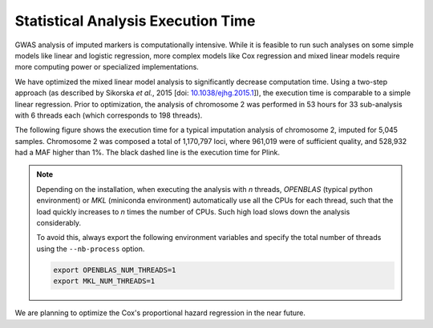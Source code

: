 
.. _stats-exec-time:

Statistical Analysis Execution Time
====================================

GWAS analysis of imputed markers is computationally intensive. While it is
feasible to run such analyses on some simple models like linear and logistic
regression, more complex models like Cox regression and mixed linear models
require more computing power or specialized implementations.

We have optimized the mixed linear model analysis to significantly decrease
computation time. Using a two-step approach (as described by Sikorska *et al.*,
2015 [doi: `10.1038/ejhg.2015.1
<http://www.nature.com/ejhg/journal/v23/n10/abs/ejhg20151a.html>`_]), the
execution time is comparable to a simple linear regression. Prior to
optimization, the analysis of chromosome 2 was performed in 53 hours for 33
sub-analysis with 6 threads each (which corresponds to 198 threads).

The following figure shows the execution time for a typical imputation analysis
of chromosome 2, imputed for 5,045 samples. Chromosome 2 was composed a total
of 1,170,797 loci, where 961,019 were of sufficient quality, and 528,932 had a
MAF higher than 1%. The black dashed line is the execution time for Plink.

.. figure:: _static/images/execution_time.png
   :align: center
   :width: 70%
   :alt: Statistical analysis exection time.

.. note::

   Depending on the installation, when executing the analysis with *n* threads,
   *OPENBLAS* (typical python environment) or *MKL* (miniconda environment)
   automatically use all the CPUs for each thread, such that the load quickly
   increases to *n* times the number of CPUs. Such high load slows down the
   analysis considerably.

   To avoid this, always export the following environment variables and specify
   the total number of threads using the ``--nb-process`` option.

   .. code-block:: bash

      export OPENBLAS_NUM_THREADS=1
      export MKL_NUM_THREADS=1

We are planning to optimize the Cox's proportional hazard regression in the
near future.

